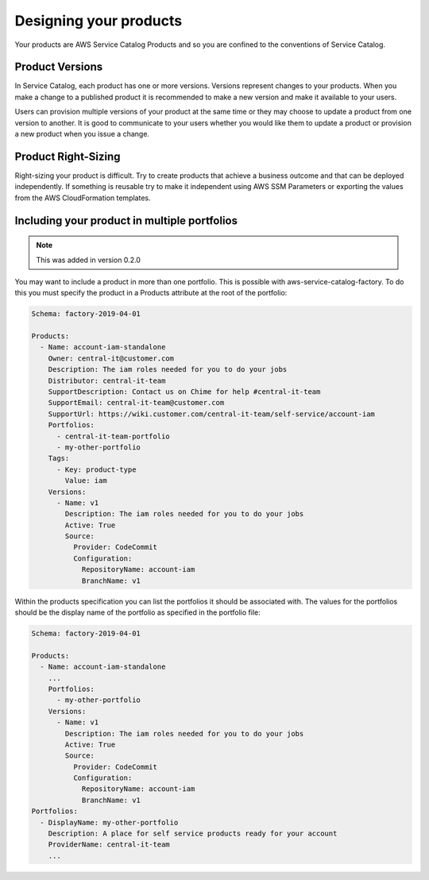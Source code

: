 Designing your products
=======================

Your products are AWS Service Catalog Products and so you are confined to the conventions of Service Catalog.

Product Versions
----------------
In Service Catalog, each product has one or more versions.  Versions represent changes to your products.  When you make 
a change to a published product it is recommended to make a new version and make it available to your users. 
  
Users can provision multiple versions of your product at the same time or they may choose to update a product from one 
version to another.  It is good to communicate to your users whether you would like them to update a product or provision
a new product when you issue a change.

Product Right-Sizing
--------------------
Right-sizing your product is difficult.  Try to create products that achieve a business outcome and that can be deployed
independently.  If something is reusable try to make it independent using AWS SSM Parameters or exporting the values from
the AWS CloudFormation templates.

Including your product in multiple portfolios
---------------------------------------------

.. note::

    This was added in version 0.2.0

You may want to include a product in more than one portfolio.  This is possible with aws-service-catalog-factory.  To do
this you must specify the product in a Products attribute at the root of the portfolio:

.. code-block:: yaml

    Schema: factory-2019-04-01

    Products:
      - Name: account-iam-standalone
        Owner: central-it@customer.com
        Description: The iam roles needed for you to do your jobs
        Distributor: central-it-team
        SupportDescription: Contact us on Chime for help #central-it-team
        SupportEmail: central-it-team@customer.com
        SupportUrl: https://wiki.customer.com/central-it-team/self-service/account-iam
        Portfolios:
          - central-it-team-portfolio
          - my-other-portfolio
        Tags:
          - Key: product-type
            Value: iam
        Versions:
          - Name: v1
            Description: The iam roles needed for you to do your jobs
            Active: True
            Source:
              Provider: CodeCommit
              Configuration:
                RepositoryName: account-iam
                BranchName: v1


Within the products specification you can list the portfolios it should be associated with.  The values for the portfolios
should be the display name of the portfolio as specified in the portfolio file:


.. code-block:: yaml

    Schema: factory-2019-04-01

    Products:
      - Name: account-iam-standalone
        ...
        Portfolios:
          - my-other-portfolio
        Versions:
          - Name: v1
            Description: The iam roles needed for you to do your jobs
            Active: True
            Source:
              Provider: CodeCommit
              Configuration:
                RepositoryName: account-iam
                BranchName: v1
    Portfolios:
      - DisplayName: my-other-portfolio
        Description: A place for self service products ready for your account
        ProviderName: central-it-team
        ...
